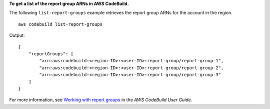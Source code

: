 **To get a list of the report group ARNs in AWS CodeBuild.**

The following ``list-report-groups`` example retrieves the report group ARNs for the account in the region. ::

    aws codebuild list-report-groups

Output::

    {
        "reportGroups": [
            "arn:aws:codebuild:<region-ID>:<user-ID>:report-group/report-group-1",
            "arn:aws:codebuild:<region-ID>:<user-ID>:report-group/report-group-2",
            "arn:aws:codebuild:<region-ID>:<user-ID>:report-group/report-group-3"
        ]
    }

For more information, see `Working with report groups  <https://docs.aws.amazon.com/codebuild/latest/userguide/test-report-group.html>`__ in the *AWS CodeBuild User Guide*.
